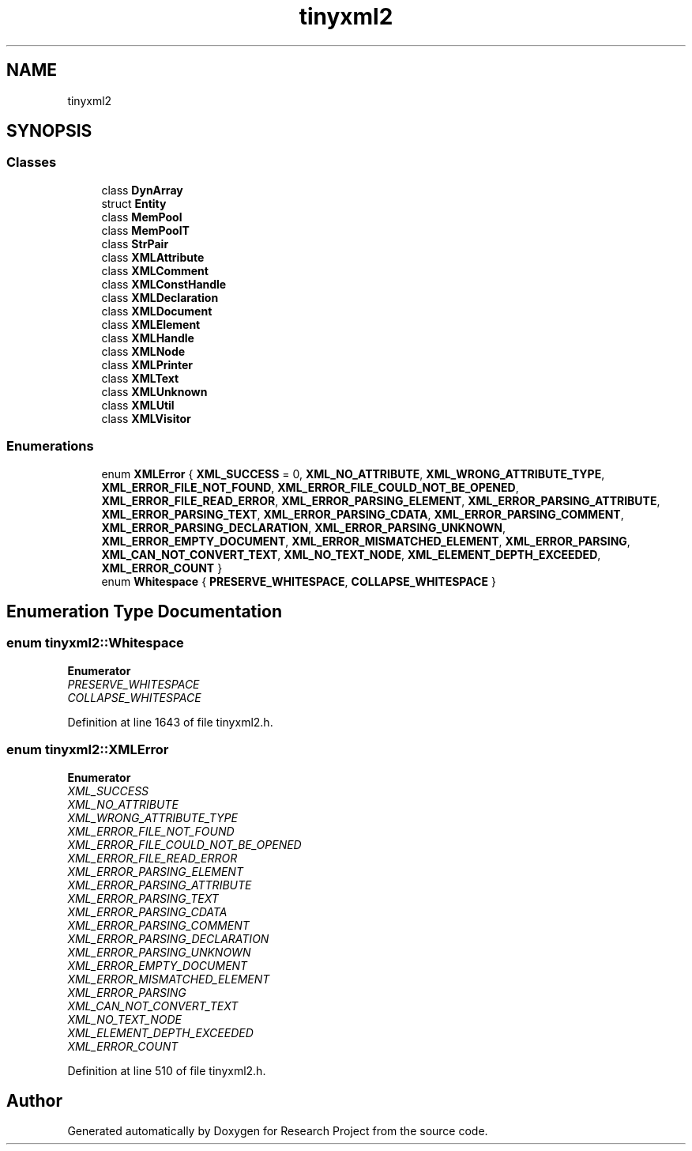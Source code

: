 .TH "tinyxml2" 3 "Wed Apr 29 2020" "Version 1" "Research Project" \" -*- nroff -*-
.ad l
.nh
.SH NAME
tinyxml2
.SH SYNOPSIS
.br
.PP
.SS "Classes"

.in +1c
.ti -1c
.RI "class \fBDynArray\fP"
.br
.ti -1c
.RI "struct \fBEntity\fP"
.br
.ti -1c
.RI "class \fBMemPool\fP"
.br
.ti -1c
.RI "class \fBMemPoolT\fP"
.br
.ti -1c
.RI "class \fBStrPair\fP"
.br
.ti -1c
.RI "class \fBXMLAttribute\fP"
.br
.ti -1c
.RI "class \fBXMLComment\fP"
.br
.ti -1c
.RI "class \fBXMLConstHandle\fP"
.br
.ti -1c
.RI "class \fBXMLDeclaration\fP"
.br
.ti -1c
.RI "class \fBXMLDocument\fP"
.br
.ti -1c
.RI "class \fBXMLElement\fP"
.br
.ti -1c
.RI "class \fBXMLHandle\fP"
.br
.ti -1c
.RI "class \fBXMLNode\fP"
.br
.ti -1c
.RI "class \fBXMLPrinter\fP"
.br
.ti -1c
.RI "class \fBXMLText\fP"
.br
.ti -1c
.RI "class \fBXMLUnknown\fP"
.br
.ti -1c
.RI "class \fBXMLUtil\fP"
.br
.ti -1c
.RI "class \fBXMLVisitor\fP"
.br
.in -1c
.SS "Enumerations"

.in +1c
.ti -1c
.RI "enum \fBXMLError\fP { \fBXML_SUCCESS\fP = 0, \fBXML_NO_ATTRIBUTE\fP, \fBXML_WRONG_ATTRIBUTE_TYPE\fP, \fBXML_ERROR_FILE_NOT_FOUND\fP, \fBXML_ERROR_FILE_COULD_NOT_BE_OPENED\fP, \fBXML_ERROR_FILE_READ_ERROR\fP, \fBXML_ERROR_PARSING_ELEMENT\fP, \fBXML_ERROR_PARSING_ATTRIBUTE\fP, \fBXML_ERROR_PARSING_TEXT\fP, \fBXML_ERROR_PARSING_CDATA\fP, \fBXML_ERROR_PARSING_COMMENT\fP, \fBXML_ERROR_PARSING_DECLARATION\fP, \fBXML_ERROR_PARSING_UNKNOWN\fP, \fBXML_ERROR_EMPTY_DOCUMENT\fP, \fBXML_ERROR_MISMATCHED_ELEMENT\fP, \fBXML_ERROR_PARSING\fP, \fBXML_CAN_NOT_CONVERT_TEXT\fP, \fBXML_NO_TEXT_NODE\fP, \fBXML_ELEMENT_DEPTH_EXCEEDED\fP, \fBXML_ERROR_COUNT\fP }"
.br
.ti -1c
.RI "enum \fBWhitespace\fP { \fBPRESERVE_WHITESPACE\fP, \fBCOLLAPSE_WHITESPACE\fP }"
.br
.in -1c
.SH "Enumeration Type Documentation"
.PP 
.SS "enum \fBtinyxml2::Whitespace\fP"

.PP
\fBEnumerator\fP
.in +1c
.TP
\fB\fIPRESERVE_WHITESPACE \fP\fP
.TP
\fB\fICOLLAPSE_WHITESPACE \fP\fP
.PP
Definition at line 1643 of file tinyxml2\&.h\&.
.SS "enum \fBtinyxml2::XMLError\fP"

.PP
\fBEnumerator\fP
.in +1c
.TP
\fB\fIXML_SUCCESS \fP\fP
.TP
\fB\fIXML_NO_ATTRIBUTE \fP\fP
.TP
\fB\fIXML_WRONG_ATTRIBUTE_TYPE \fP\fP
.TP
\fB\fIXML_ERROR_FILE_NOT_FOUND \fP\fP
.TP
\fB\fIXML_ERROR_FILE_COULD_NOT_BE_OPENED \fP\fP
.TP
\fB\fIXML_ERROR_FILE_READ_ERROR \fP\fP
.TP
\fB\fIXML_ERROR_PARSING_ELEMENT \fP\fP
.TP
\fB\fIXML_ERROR_PARSING_ATTRIBUTE \fP\fP
.TP
\fB\fIXML_ERROR_PARSING_TEXT \fP\fP
.TP
\fB\fIXML_ERROR_PARSING_CDATA \fP\fP
.TP
\fB\fIXML_ERROR_PARSING_COMMENT \fP\fP
.TP
\fB\fIXML_ERROR_PARSING_DECLARATION \fP\fP
.TP
\fB\fIXML_ERROR_PARSING_UNKNOWN \fP\fP
.TP
\fB\fIXML_ERROR_EMPTY_DOCUMENT \fP\fP
.TP
\fB\fIXML_ERROR_MISMATCHED_ELEMENT \fP\fP
.TP
\fB\fIXML_ERROR_PARSING \fP\fP
.TP
\fB\fIXML_CAN_NOT_CONVERT_TEXT \fP\fP
.TP
\fB\fIXML_NO_TEXT_NODE \fP\fP
.TP
\fB\fIXML_ELEMENT_DEPTH_EXCEEDED \fP\fP
.TP
\fB\fIXML_ERROR_COUNT \fP\fP
.PP
Definition at line 510 of file tinyxml2\&.h\&.
.SH "Author"
.PP 
Generated automatically by Doxygen for Research Project from the source code\&.
